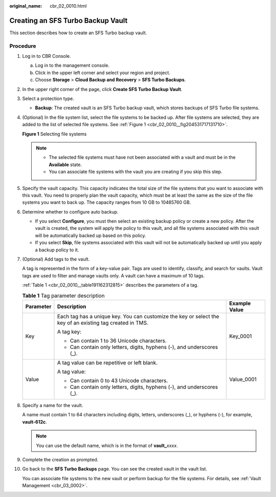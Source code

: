 :original_name: cbr_02_0010.html

.. _cbr_02_0010:

Creating an SFS Turbo Backup Vault
==================================

This section describes how to create an SFS Turbo backup vault.

Procedure
---------

#. Log in to CBR Console.

   a. Log in to the management console.
   b. Click |image1| in the upper left corner and select your region and project.
   c. Choose **Storage** > **Cloud Backup and Recovery** > **SFS Turbo Backups**.

#. In the upper right corner of the page, click **Create SFS Turbo Backup Vault**.

#. Select a protection type.

   -  **Backup**: The created vault is an SFS Turbo backup vault, which stores backups of SFS Turbo file systems.

#. (Optional) In the file system list, select the file systems to be backed up. After file systems are selected, they are added to the list of selected file systems. See :ref:`Figure 1 <cbr_02_0010__fig204531717131710>`.

   .. _cbr_02_0010__fig204531717131710:

   **Figure 1** Selecting file systems

   |image2|

   .. note::

      -  The selected file systems must have not been associated with a vault and must be in the **Available** state.
      -  You can associate file systems with the vault you are creating if you skip this step.

#. Specify the vault capacity. This capacity indicates the total size of the file systems that you want to associate with this vault. You need to properly plan the vault capacity, which must be at least the same as the size of the file systems you want to back up. The capacity ranges from 10 GB to 10485760 GB.

#. Determine whether to configure auto backup.

   -  If you select **Configure**, you must then select an existing backup policy or create a new policy. After the vault is created, the system will apply the policy to this vault, and all file systems associated with this vault will be automatically backed up based on this policy.
   -  If you select **Skip**, file systems associated with this vault will not be automatically backed up until you apply a backup policy to it.

#. (Optional) Add tags to the vault.

   A tag is represented in the form of a key-value pair. Tags are used to identify, classify, and search for vaults. Vault tags are used to filter and manage vaults only. A vault can have a maximum of 10 tags.

   :ref:`Table 1 <cbr_02_0010__table191162312815>` describes the parameters of a tag.

   .. _cbr_02_0010__table191162312815:

   .. table:: **Table 1** Tag parameter description

      +-----------------------+-----------------------------------------------------------------------------------------------------------+-----------------------+
      | Parameter             | Description                                                                                               | Example Value         |
      +=======================+===========================================================================================================+=======================+
      | Key                   | Each tag has a unique key. You can customize the key or select the key of an existing tag created in TMS. | Key_0001              |
      |                       |                                                                                                           |                       |
      |                       | A tag key:                                                                                                |                       |
      |                       |                                                                                                           |                       |
      |                       | -  Can contain 1 to 36 Unicode characters.                                                                |                       |
      |                       | -  Can contain only letters, digits, hyphens (-), and underscores (_).                                    |                       |
      +-----------------------+-----------------------------------------------------------------------------------------------------------+-----------------------+
      | Value                 | A tag value can be repetitive or left blank.                                                              | Value_0001            |
      |                       |                                                                                                           |                       |
      |                       | A tag value:                                                                                              |                       |
      |                       |                                                                                                           |                       |
      |                       | -  Can contain 0 to 43 Unicode characters.                                                                |                       |
      |                       | -  Can contain only letters, digits, hyphens (-), and underscores (_).                                    |                       |
      +-----------------------+-----------------------------------------------------------------------------------------------------------+-----------------------+

#. Specify a name for the vault.

   A name must contain 1 to 64 characters including digits, letters, underscores (_), or hyphens (-), for example, **vault-612c**.

   .. note::

      You can use the default name, which is in the format of **vault\_**\ *xxxx*.

#. Complete the creation as prompted.

#. Go back to the **SFS Turbo Backups** page. You can see the created vault in the vault list.

   You can associate file systems to the new vault or perform backup for the file systems. For details, see :ref:`Vault Management <cbr_03_0002>`.

.. |image1| image:: /_static/images/en-us_image_0219596602.png
.. |image2| image:: /_static/images/en-us_image_0000001088492789.png
